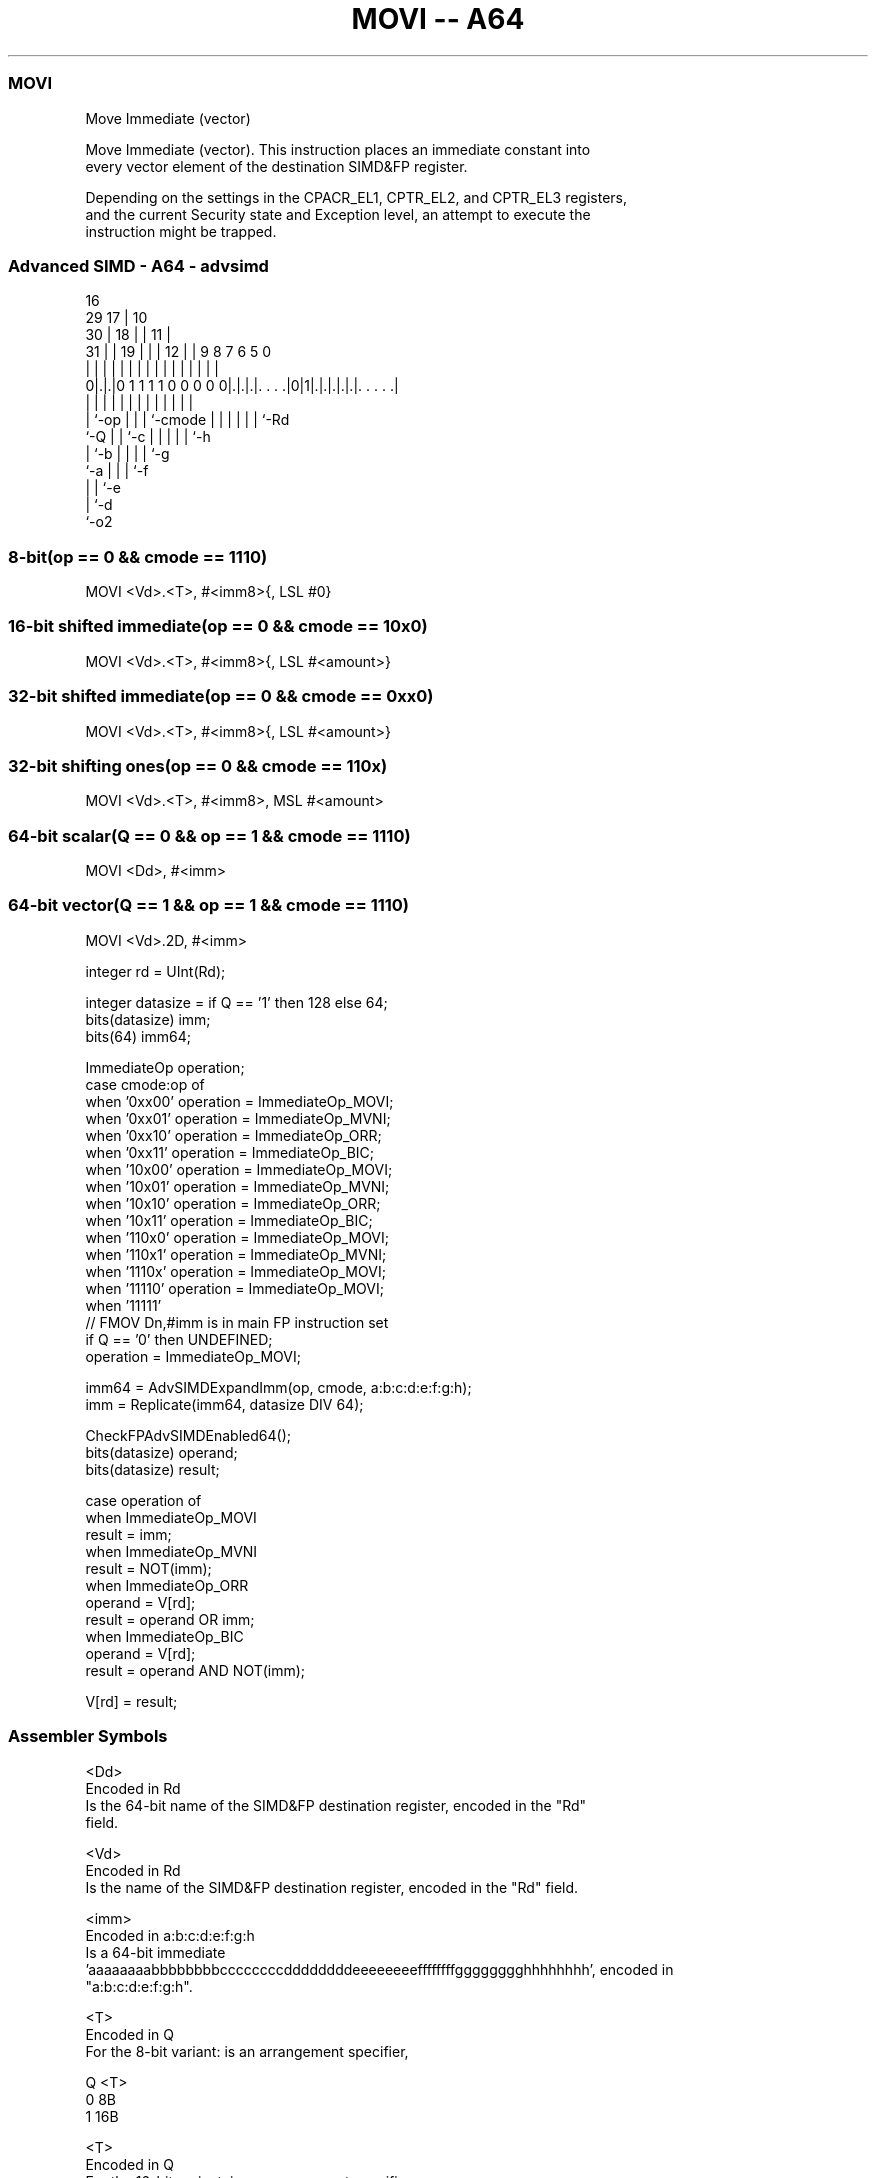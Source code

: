 .nh
.TH "MOVI -- A64" "7" " "  "instruction" "advsimd"
.SS MOVI
 Move Immediate (vector)

 Move Immediate (vector). This instruction places an immediate constant into
 every vector element of the destination SIMD&FP register.

 Depending on the settings in the CPACR_EL1, CPTR_EL2, and CPTR_EL3 registers,
 and the current Security state and Exception level, an attempt to execute the
 instruction might be trapped.



.SS Advanced SIMD - A64 - advsimd
 
                                 16                                
       29                      17 |          10                    
     30 |                    18 | |        11 |                    
   31 | |                  19 | | |      12 | | 9 8 7 6 5         0
    | | |                   | | | |       | | | | | | | |         |
   0|.|.|0 1 1 1 1 0 0 0 0 0|.|.|.|. . . .|0|1|.|.|.|.|.|. . . . .|
    | |                     | | | |       |   | | | | | |
    | `-op                  | | | `-cmode |   | | | | | `-Rd
    `-Q                     | | `-c       |   | | | | `-h
                            | `-b         |   | | | `-g
                            `-a           |   | | `-f
                                          |   | `-e
                                          |   `-d
                                          `-o2
  
  
 
.SS 8-bit(op == 0 && cmode == 1110)
 
 MOVI  <Vd>.<T>, #<imm8>{, LSL #0}
.SS 16-bit shifted immediate(op == 0 && cmode == 10x0)
 
 MOVI  <Vd>.<T>, #<imm8>{, LSL #<amount>}
.SS 32-bit shifted immediate(op == 0 && cmode == 0xx0)
 
 MOVI  <Vd>.<T>, #<imm8>{, LSL #<amount>}
.SS 32-bit shifting ones(op == 0 && cmode == 110x)
 
 MOVI  <Vd>.<T>, #<imm8>, MSL #<amount>
.SS 64-bit scalar(Q == 0 && op == 1 && cmode == 1110)
 
 MOVI  <Dd>, #<imm>
.SS 64-bit vector(Q == 1 && op == 1 && cmode == 1110)
 
 MOVI  <Vd>.2D, #<imm>
 
 integer rd = UInt(Rd);
 
 integer datasize = if Q == '1' then 128 else 64;
 bits(datasize) imm;
 bits(64) imm64;
 
 ImmediateOp operation;
 case cmode:op of
     when '0xx00' operation = ImmediateOp_MOVI;
     when '0xx01' operation = ImmediateOp_MVNI;
     when '0xx10' operation = ImmediateOp_ORR;
     when '0xx11' operation = ImmediateOp_BIC;
     when '10x00' operation = ImmediateOp_MOVI;
     when '10x01' operation = ImmediateOp_MVNI;
     when '10x10' operation = ImmediateOp_ORR;
     when '10x11' operation = ImmediateOp_BIC;
     when '110x0' operation = ImmediateOp_MOVI;
     when '110x1' operation = ImmediateOp_MVNI;
     when '1110x' operation = ImmediateOp_MOVI;
     when '11110' operation = ImmediateOp_MOVI;
     when '11111' 
         // FMOV Dn,#imm is in main FP instruction set
         if Q == '0' then UNDEFINED;
         operation = ImmediateOp_MOVI;
 
 imm64 = AdvSIMDExpandImm(op, cmode, a:b:c:d:e:f:g:h);
 imm = Replicate(imm64, datasize DIV 64);
 
 CheckFPAdvSIMDEnabled64();
 bits(datasize) operand;
 bits(datasize) result;
 
 case operation of
     when ImmediateOp_MOVI
         result = imm;
     when ImmediateOp_MVNI
         result = NOT(imm);
     when ImmediateOp_ORR
         operand = V[rd];
         result = operand OR imm;
     when ImmediateOp_BIC
         operand = V[rd];
         result = operand AND NOT(imm);
 
 V[rd] = result;
 

.SS Assembler Symbols

 <Dd>
  Encoded in Rd
  Is the 64-bit name of the SIMD&FP destination register, encoded in the "Rd"
  field.

 <Vd>
  Encoded in Rd
  Is the name of the SIMD&FP destination register, encoded in the "Rd" field.

 <imm>
  Encoded in a:b:c:d:e:f:g:h
  Is a 64-bit immediate
  'aaaaaaaabbbbbbbbccccccccddddddddeeeeeeeeffffffffgggggggghhhhhhhh', encoded in
  "a:b:c:d:e:f:g:h".

 <T>
  Encoded in Q
  For the 8-bit variant: is an arrangement specifier,

  Q <T> 
  0 8B  
  1 16B 

 <T>
  Encoded in Q
  For the 16-bit variant: is an arrangement specifier,

  Q <T> 
  0 4H  
  1 8H  

 <T>
  Encoded in Q
  For the 32-bit variant: is an arrangement specifier,

  Q <T> 
  0 2S  
  1 4S  

 <imm8>
  Encoded in a:b:c:d:e:f:g:h
  Is an 8-bit immediate encoded in "a:b:c:d:e:f:g:h".

 <amount>
  Encoded in cmode<1>
  For the 16-bit shifted immediate variant: is the shift amount

  cmode<1> <amount> 
  0        0        
  1        8        

   defaulting to 0 if LSL is omitted.

 <amount>
  Encoded in cmode<2:1>
  For the 32-bit shifted immediate variant: is the shift amount

  cmode<2:1> <amount> 
  00         0        
  01         8        
  10         16       
  11         24       

   defaulting to 0 if LSL is omitted.

 <amount>
  Encoded in cmode<0>
  For the 32-bit shifting ones variant: is the shift amount

  cmode<0> <amount> 
  0        8        
  1        16       



.SS Operation

 CheckFPAdvSIMDEnabled64();
 bits(datasize) operand;
 bits(datasize) result;
 
 case operation of
     when ImmediateOp_MOVI
         result = imm;
     when ImmediateOp_MVNI
         result = NOT(imm);
     when ImmediateOp_ORR
         operand = V[rd];
         result = operand OR imm;
     when ImmediateOp_BIC
         operand = V[rd];
         result = operand AND NOT(imm);
 
 V[rd] = result;


.SS Operational Notes

 
 If PSTATE.DIT is 1: 
 
 The execution time of this instruction is independent of: 
 The values of the data supplied in any of its registers.
 The values of the NZCV flags.
 The response of this instruction to asynchronous exceptions does not vary based on: 
 The values of the data supplied in any of its registers.
 The values of the NZCV flags.
